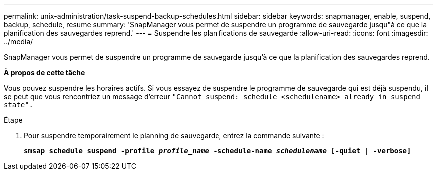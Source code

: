 ---
permalink: unix-administration/task-suspend-backup-schedules.html 
sidebar: sidebar 
keywords: snapmanager, enable, suspend, backup, schedule, resume 
summary: 'SnapManager vous permet de suspendre un programme de sauvegarde jusqu"à ce que la planification des sauvegardes reprend.' 
---
= Suspendre les planifications de sauvegarde
:allow-uri-read: 
:icons: font
:imagesdir: ../media/


[role="lead"]
SnapManager vous permet de suspendre un programme de sauvegarde jusqu'à ce que la planification des sauvegardes reprend.

*À propos de cette tâche*

Vous pouvez suspendre les horaires actifs. Si vous essayez de suspendre le programme de sauvegarde qui est déjà suspendu, il se peut que vous rencontriez un message d'erreur ``"Cannot suspend: schedule <schedulename> already in suspend state".``

.Étape
. Pour suspendre temporairement le planning de sauvegarde, entrez la commande suivante :
+
`*smsap schedule suspend -profile _profile_name_ -schedule-name _schedulename_ [-quiet | -verbose]*`


